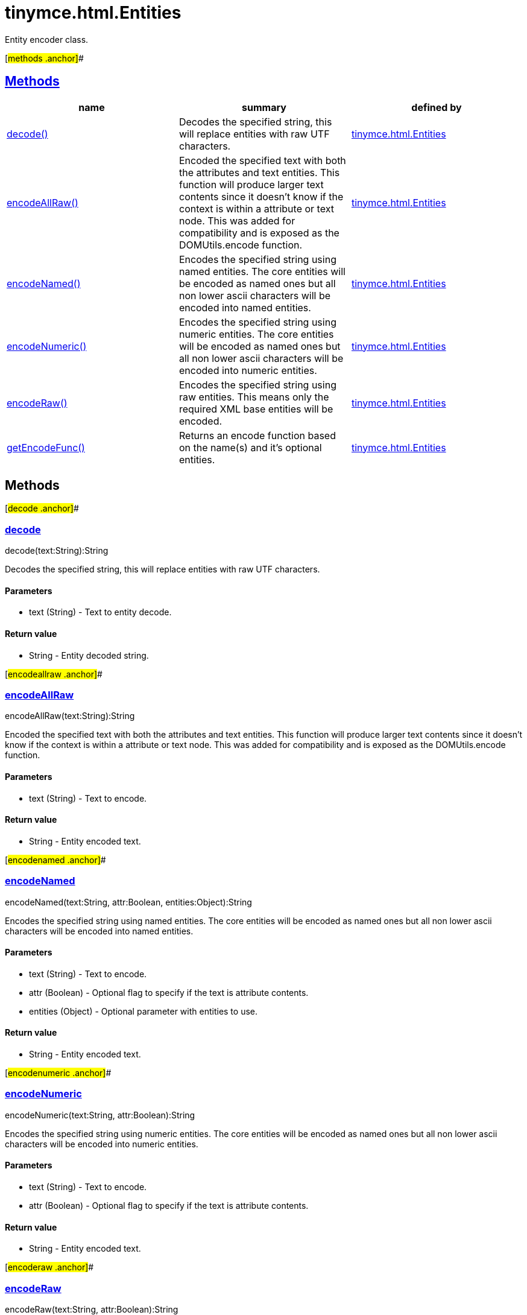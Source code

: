 = tinymce.html.Entities

Entity encoder class.

[#methods .anchor]##

== link:#methods[Methods]

[cols=",,",options="header",]
|===
|name |summary |defined by
|link:#decode[decode()] |Decodes the specified string, this will replace entities with raw UTF characters. |link:/docs-4x/api/tinymce.html/tinymce.html.entities[tinymce.html.Entities]
|link:#encodeallraw[encodeAllRaw()] |Encoded the specified text with both the attributes and text entities. This function will produce larger text contents since it doesn't know if the context is within a attribute or text node. This was added for compatibility and is exposed as the DOMUtils.encode function. |link:/docs-4x/api/tinymce.html/tinymce.html.entities[tinymce.html.Entities]
|link:#encodenamed[encodeNamed()] |Encodes the specified string using named entities. The core entities will be encoded as named ones but all non lower ascii characters will be encoded into named entities. |link:/docs-4x/api/tinymce.html/tinymce.html.entities[tinymce.html.Entities]
|link:#encodenumeric[encodeNumeric()] |Encodes the specified string using numeric entities. The core entities will be encoded as named ones but all non lower ascii characters will be encoded into numeric entities. |link:/docs-4x/api/tinymce.html/tinymce.html.entities[tinymce.html.Entities]
|link:#encoderaw[encodeRaw()] |Encodes the specified string using raw entities. This means only the required XML base entities will be encoded. |link:/docs-4x/api/tinymce.html/tinymce.html.entities[tinymce.html.Entities]
|link:#getencodefunc[getEncodeFunc()] |Returns an encode function based on the name(s) and it's optional entities. |link:/docs-4x/api/tinymce.html/tinymce.html.entities[tinymce.html.Entities]
|===

== Methods

[#decode .anchor]##

=== link:#decode[decode]

decode(text:String):String

Decodes the specified string, this will replace entities with raw UTF characters.

==== Parameters

* [.param-name]#text# [.param-type]#(String)# - Text to entity decode.

==== Return value

* [.return-type]#String# - Entity decoded string.

[#encodeallraw .anchor]##

=== link:#encodeallraw[encodeAllRaw]

encodeAllRaw(text:String):String

Encoded the specified text with both the attributes and text entities. This function will produce larger text contents since it doesn't know if the context is within a attribute or text node. This was added for compatibility and is exposed as the DOMUtils.encode function.

==== Parameters

* [.param-name]#text# [.param-type]#(String)# - Text to encode.

==== Return value

* [.return-type]#String# - Entity encoded text.

[#encodenamed .anchor]##

=== link:#encodenamed[encodeNamed]

encodeNamed(text:String, attr:Boolean, entities:Object):String

Encodes the specified string using named entities. The core entities will be encoded as named ones but all non lower ascii characters will be encoded into named entities.

==== Parameters

* [.param-name]#text# [.param-type]#(String)# - Text to encode.
* [.param-name]#attr# [.param-type]#(Boolean)# - Optional flag to specify if the text is attribute contents.
* [.param-name]#entities# [.param-type]#(Object)# - Optional parameter with entities to use.

==== Return value

* [.return-type]#String# - Entity encoded text.

[#encodenumeric .anchor]##

=== link:#encodenumeric[encodeNumeric]

encodeNumeric(text:String, attr:Boolean):String

Encodes the specified string using numeric entities. The core entities will be encoded as named ones but all non lower ascii characters will be encoded into numeric entities.

==== Parameters

* [.param-name]#text# [.param-type]#(String)# - Text to encode.
* [.param-name]#attr# [.param-type]#(Boolean)# - Optional flag to specify if the text is attribute contents.

==== Return value

* [.return-type]#String# - Entity encoded text.

[#encoderaw .anchor]##

=== link:#encoderaw[encodeRaw]

encodeRaw(text:String, attr:Boolean):String

Encodes the specified string using raw entities. This means only the required XML base entities will be encoded.

==== Parameters

* [.param-name]#text# [.param-type]#(String)# - Text to encode.
* [.param-name]#attr# [.param-type]#(Boolean)# - Optional flag to specify if the text is attribute contents.

==== Return value

* [.return-type]#String# - Entity encoded text.

[#getencodefunc .anchor]##

=== link:#getencodefunc[getEncodeFunc]

getEncodeFunc(name:String, entities:String):function

Returns an encode function based on the name(s) and it's optional entities.

==== Parameters

* [.param-name]#name# [.param-type]#(String)# - Comma separated list of encoders for example named,numeric.
* [.param-name]#entities# [.param-type]#(String)# - Optional parameter with entities to use instead of the built in set.

==== Return value

* [.return-type]#function# - Encode function to be used.
